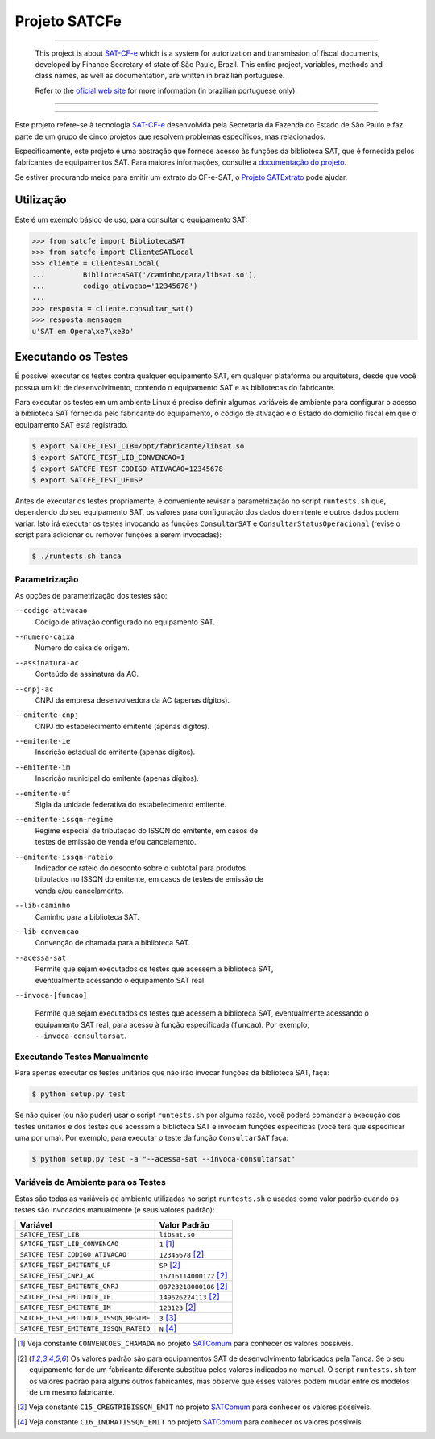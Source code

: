 
Projeto SATCFe
==============

.. image:: https://img.shields.io/pypi/status/satcfe.svg
    :target: https://pypi.python.org/pypi/satcfe/
    :alt: Development status

.. image:: https://img.shields.io/badge/python%20version-2.7-blue.svg
    :target: https://pypi.python.org/pypi/satcfe/
    :alt: Supported Python versions

.. image:: https://img.shields.io/pypi/l/satcfe.svg
    :target: https://pypi.python.org/pypi/satcfe/
    :alt: License

.. image:: https://img.shields.io/pypi/v/satcfe.svg
    :target: https://pypi.python.org/pypi/satcfe/
    :alt: Latest version

.. image:: https://img.shields.io/badge/docs-latest-green.svg
    :target: http://satcfe.readthedocs.org/
    :alt: Latest Documentation

.. image:: https://badges.gitter.im/Join%20Chat.svg
   :alt: Join the chat at https://gitter.im/base4sistemas/satcfe
   :target: https://gitter.im/base4sistemas/satcfe?utm_source=badge&utm_medium=badge&utm_campaign=pr-badge&utm_content=badge

-------

    This project is about `SAT-CF-e`_ which is a system for autorization and
    transmission of fiscal documents, developed by Finance Secretary of
    state of São Paulo, Brazil. This entire project, variables, methods and
    class names, as well as documentation, are written in brazilian
    portuguese.

    Refer to the
    `oficial web site <https://portal.fazenda.sp.gov.br/servicos/sat/>`_ for
    more information (in brazilian portuguese only).

-------

.. image:: https://drone.io/github.com/base4sistemas/satcfe/status.png
    :target: https://drone.io/github.com/base4sistemas/satcfe/latest
    :alt: Build status

-------

Este projeto refere-se à tecnologia `SAT-CF-e`_ desenvolvida pela Secretaria da
Fazenda do Estado de São Paulo e faz parte de um grupo de cinco projetos que
resolvem problemas específicos, mas relacionados.

Especificamente, este projeto é uma abstração que fornece acesso às funções da
biblioteca SAT, que é fornecida pelos fabricantes de equipamentos SAT. Para
maiores informações, consulte a `documentação do projeto
<http://satcfe.readthedocs.org/>`_.

Se estiver procurando meios para emitir um extrato do CF-e-SAT, o
`Projeto SATExtrato`_ pode ajudar.


Utilização
----------

Este é um exemplo básico de uso, para consultar o equipamento SAT:

.. sourcecode:: Python

    >>> from satcfe import BibliotecaSAT
    >>> from satcfe import ClienteSATLocal
    >>> cliente = ClienteSATLocal(
    ...         BibliotecaSAT('/caminho/para/libsat.so'),
    ...         codigo_ativacao='12345678')
    ...
    >>> resposta = cliente.consultar_sat()
    >>> resposta.mensagem
    u'SAT em Opera\xe7\xe3o'


Executando os Testes
--------------------

É possível executar os testes contra qualquer equipamento SAT, em qualquer
plataforma ou arquitetura, desde que você possua um kit de desenvolvimento,
contendo o equipamento SAT e as bibliotecas do fabricante.

Para executar os testes em um ambiente Linux é preciso definir algumas variáveis
de ambiente para configurar o acesso à biblioteca SAT fornecida pelo fabricante
do equipamento, o código de ativação e o Estado do domicílio fiscal em que o
equipamento SAT está registrado.

.. sourcecode:: shell

    $ export SATCFE_TEST_LIB=/opt/fabricante/libsat.so
    $ export SATCFE_TEST_LIB_CONVENCAO=1
    $ export SATCFE_TEST_CODIGO_ATIVACAO=12345678
    $ export SATCFE_TEST_UF=SP

Antes de executar os testes propriamente, é conveniente revisar a parametrização
no script ``runtests.sh`` que, dependendo do seu equipamento SAT, os valores
para configuração dos dados do emitente e outros dados podem variar. Isto irá
executar os testes invocando as funções ``ConsultarSAT`` e
``ConsultarStatusOperacional`` (revise o script para adicionar ou remover
funções a serem invocadas):

.. sourcecode:: shell

    $ ./runtests.sh tanca


Parametrização
~~~~~~~~~~~~~~

As opções de parametrização dos testes são:

``--codigo-ativacao``
    | Código de ativação configurado no equipamento SAT.

``--numero-caixa``
    | Número do caixa de origem.

``--assinatura-ac``
    | Conteúdo da assinatura da AC.

``--cnpj-ac``
    | CNPJ da empresa desenvolvedora da AC (apenas dígitos).

``--emitente-cnpj``
    | CNPJ do estabelecimento emitente (apenas dígitos).

``--emitente-ie``
    | Inscrição estadual do emitente (apenas dígitos).

``--emitente-im``
    | Inscrição municipal do emitente (apenas dígitos).

``--emitente-uf``
    | Sigla da unidade federativa do estabelecimento emitente.

``--emitente-issqn-regime``
    | Regime especial de tributação do ISSQN do emitente, em casos de
    | testes de emissão de venda e/ou cancelamento.

``--emitente-issqn-rateio``
    | Indicador de rateio do desconto sobre o subtotal para produtos
    | tributados no ISSQN do emitente, em casos de testes de emissão de
    | venda e/ou cancelamento.

``--lib-caminho``
    | Caminho para a biblioteca SAT.

``--lib-convencao``
    | Convenção de chamada para a biblioteca SAT.

``--acessa-sat``
    | Permite que sejam executados os testes que acessem a biblioteca SAT,
    | eventualmente acessando o equipamento SAT real

``--invoca-[funcao]``

    Permite que sejam executados os testes que acessem a biblioteca SAT,
    eventualmente acessando o equipamento SAT real, para acesso à função
    especificada (``funcao``). Por exemplo, ``--invoca-consultarsat``.


Executando Testes Manualmente
~~~~~~~~~~~~~~~~~~~~~~~~~~~~~

Para apenas executar os testes unitários que não irão invocar funções da
biblioteca SAT, faça:

.. sourcecode:: shell

    $ python setup.py test

Se não quiser (ou não puder) usar o script ``runtests.sh`` por alguma razão,
você poderá comandar a execução dos testes unitários e dos testes que acessam a
biblioteca SAT e invocam funções específicas (você terá que especificar uma por
uma). Por exemplo, para executar o teste da função ``ConsultarSAT`` faça:

.. sourcecode:: shell

    $ python setup.py test -a "--acessa-sat --invoca-consultarsat"


Variáveis de Ambiente para os Testes
~~~~~~~~~~~~~~~~~~~~~~~~~~~~~~~~~~~~

Estas são todas as variáveis de ambiente utilizadas no script ``runtests.sh`` e
usadas como valor padrão quando os testes são invocados manualmente (e seus
valores padrão):

+---------------------------------------+---------------------------+
| Variável                              | Valor Padrão              |
+=======================================+===========================+
| ``SATCFE_TEST_LIB``                   | ``libsat.so``             |
+---------------------------------------+---------------------------+
| ``SATCFE_TEST_LIB_CONVENCAO``         | ``1`` [1]_                |
+---------------------------------------+---------------------------+
| ``SATCFE_TEST_CODIGO_ATIVACAO``       | ``12345678`` [2]_         |
+---------------------------------------+---------------------------+
| ``SATCFE_TEST_EMITENTE_UF``           | ``SP`` [2]_               |
+---------------------------------------+---------------------------+
| ``SATCFE_TEST_CNPJ_AC``               | ``16716114000172`` [2]_   |
+---------------------------------------+---------------------------+
| ``SATCFE_TEST_EMITENTE_CNPJ``         | ``08723218000186`` [2]_   |
+---------------------------------------+---------------------------+
| ``SATCFE_TEST_EMITENTE_IE``           | ``149626224113`` [2]_     |
+---------------------------------------+---------------------------+
| ``SATCFE_TEST_EMITENTE_IM``           | ``123123`` [2]_           |
+---------------------------------------+---------------------------+
| ``SATCFE_TEST_EMITENTE_ISSQN_REGIME`` | ``3`` [3]_                |
+---------------------------------------+---------------------------+
| ``SATCFE_TEST_EMITENTE_ISSQN_RATEIO`` | ``N`` [4]_                |
+---------------------------------------+---------------------------+

.. [1] Veja constante ``CONVENCOES_CHAMADA`` no projeto `SATComum`_ para
    conhecer os valores possíveis.

.. [2] Os valores padrão são para equipamentos SAT de desenvolvimento
    fabricados pela Tanca. Se o seu equipamento for de um fabricante diferente
    substitua pelos valores indicados no manual. O script ``runtests.sh`` tem
    os valores padrão para alguns outros fabricantes, mas observe que esses
    valores podem mudar entre os modelos de um mesmo fabricante.

.. [3] Veja constante ``C15_CREGTRIBISSQN_EMIT`` no projeto `SATComum`_ para
    conhecer os valores possíveis.

.. [4] Veja constante ``C16_INDRATISSQN_EMIT`` no projeto `SATComum`_ para
    conhecer os valores possíveis.

.. _`SAT-CF-e`: https://portal.fazenda.sp.gov.br/servicos/sat/
.. _`Projeto SATExtrato`: https://github.com/base4sistemas/satextrato
.. _`SATComum`: https://github.com/base4sistemas/satcomum
